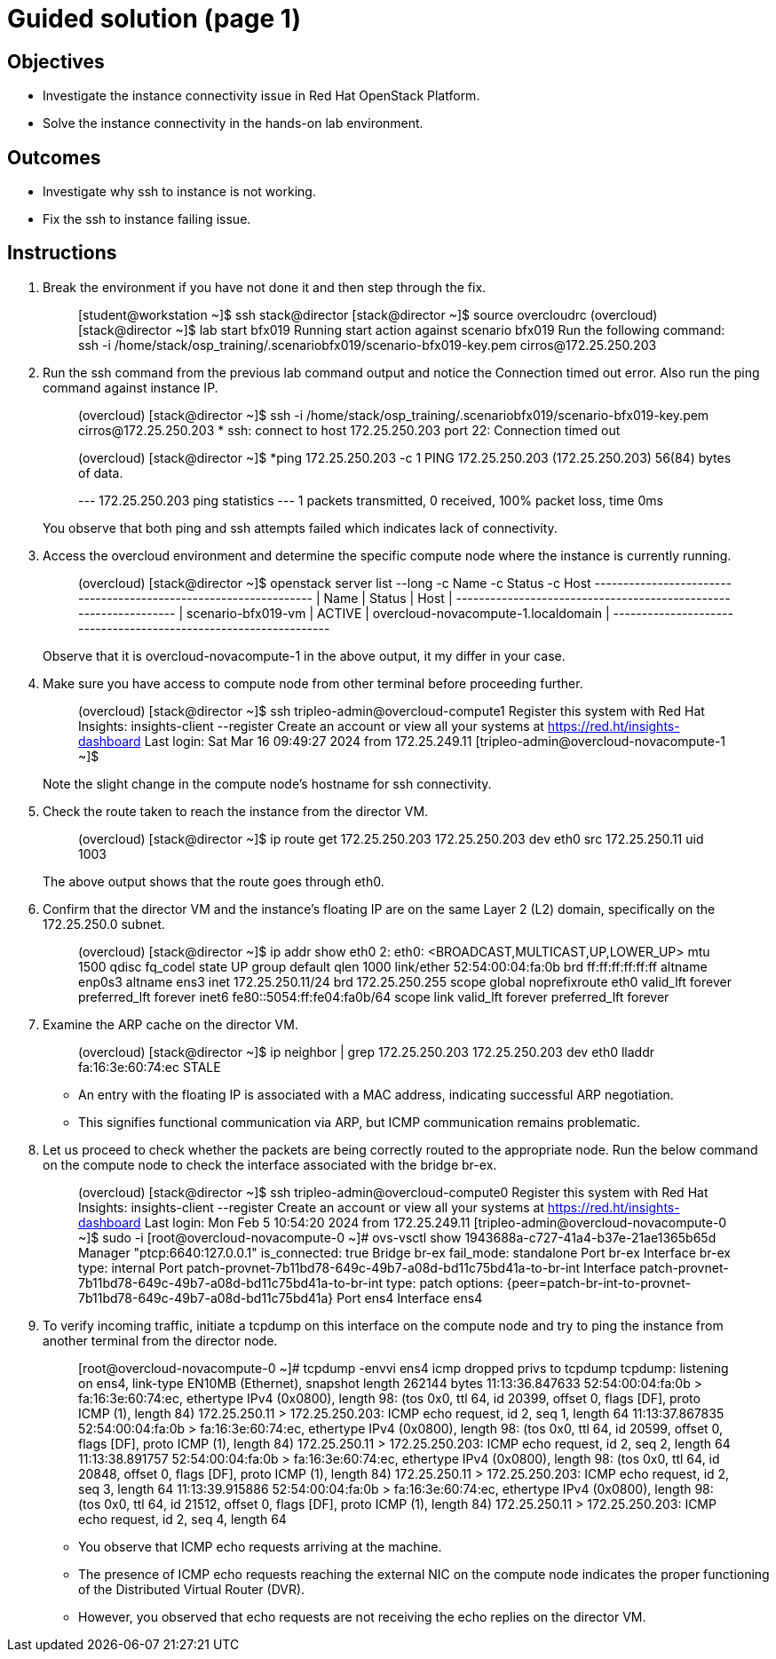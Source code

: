 = Guided solution (page 1)

== Objectives
* Investigate the instance connectivity issue in Red Hat OpenStack Platform.
* Solve the instance connectivity in the hands-on lab environment.

== Outcomes
* Investigate why ssh to instance is not working.
* Fix the ssh to instance failing issue.

== Instructions

1. Break the environment if you have not done it and then step through the fix.
+
____
[student@workstation ~]$ ssh stack@director
[stack@director ~]$ source overcloudrc
(overcloud) [stack@director ~]$ lab start bfx019
Running start action against scenario bfx019
Run the following command:
ssh -i /home/stack/osp_training/.scenariobfx019/scenario-bfx019-key.pem cirros@172.25.250.203
____

2. Run the ssh command from the previous lab command output and notice the Connection timed out error. Also run the ping command against instance IP.
+
____
(overcloud) [stack@director ~]$ ssh -i /home/stack/osp_training/.scenariobfx019/scenario-bfx019-key.pem cirros@172.25.250.203
*
ssh: connect to host 172.25.250.203 port 22: Connection timed out

(overcloud) [stack@director ~]$ *ping 172.25.250.203 -c 1
PING 172.25.250.203 (172.25.250.203) 56(84) bytes of data.

--- 172.25.250.203 ping statistics ---
1 packets transmitted, 0 received, 100% packet loss, time 0ms
____
+
You observe that both ping and ssh attempts failed which indicates lack of connectivity.

3. Access the overcloud environment and determine the specific compute node where the instance is currently running.
+
____
(overcloud) [stack@director ~]$ openstack server list --long -c Name -c Status -c Host
+--------------------+--------+-------------------------------------+
| Name               | Status | Host                                |
+--------------------+--------+-------------------------------------+
| scenario-bfx019-vm | ACTIVE | overcloud-novacompute-1.localdomain |
+--------------------+--------+-------------------------------------+
____
+
Observe that it is overcloud-novacompute-1 in the above output, it my differ in your case.

4. Make sure you have access to compute node from other terminal before proceeding further.
+
____
(overcloud) [stack@director ~]$ ssh tripleo-admin@overcloud-compute1
Register this system with Red Hat Insights: insights-client --register
Create an account or view all your systems at https://red.ht/insights-dashboard
Last login: Sat Mar 16 09:49:27 2024 from 172.25.249.11
[tripleo-admin@overcloud-novacompute-1 ~]$
____
+
Note the slight change in the compute node's hostname for ssh connectivity.

5. Check the route taken to reach the instance from the director VM.
+
____
(overcloud) [stack@director ~]$ ip route get 172.25.250.203
172.25.250.203 dev eth0 src 172.25.250.11 uid 1003
____
+
The above output shows that the route goes through eth0.

6. Confirm that the director VM and the instance's floating IP are on the same Layer 2 (L2) domain, specifically on the 172.25.250.0 subnet.
+
____
(overcloud) [stack@director ~]$ ip addr show eth0
2: eth0: <BROADCAST,MULTICAST,UP,LOWER_UP> mtu 1500 qdisc fq_codel state UP group default qlen 1000
    link/ether 52:54:00:04:fa:0b brd ff:ff:ff:ff:ff:ff
    altname enp0s3
    altname ens3
    inet 172.25.250.11/24 brd 172.25.250.255 scope global noprefixroute eth0
       valid_lft forever preferred_lft forever
    inet6 fe80::5054:ff:fe04:fa0b/64 scope link
       valid_lft forever preferred_lft forever
____

7. Examine the ARP cache on the director VM.
+
____
(overcloud) [stack@director ~]$ ip neighbor | grep 172.25.250.203
172.25.250.203 dev eth0 lladdr fa:16:3e:60:74:ec STALE
____
+
* An entry with the floating IP is associated with a MAC address, indicating successful ARP negotiation.
* This signifies functional communication via ARP, but ICMP communication remains problematic.

8. Let us proceed to check whether the packets are being correctly routed to the appropriate node. Run the below command on the compute node to check the interface associated with the bridge br-ex.
+
____
(overcloud) [stack@director ~]$ ssh tripleo-admin@overcloud-compute0
Register this system with Red Hat Insights: insights-client --register
Create an account or view all your systems at https://red.ht/insights-dashboard
Last login: Mon Feb  5 10:54:20 2024 from 172.25.249.11
[tripleo-admin@overcloud-novacompute-0 ~]$ sudo -i
[root@overcloud-novacompute-0 ~]# ovs-vsctl show
1943688a-c727-41a4-b37e-21ae1365b65d
    Manager "ptcp:6640:127.0.0.1"
        is_connected: true
    Bridge br-ex
        fail_mode: standalone
        Port br-ex
            Interface br-ex
                type: internal
        Port patch-provnet-7b11bd78-649c-49b7-a08d-bd11c75bd41a-to-br-int
            Interface patch-provnet-7b11bd78-649c-49b7-a08d-bd11c75bd41a-to-br-int
                type: patch
                options: {peer=patch-br-int-to-provnet-7b11bd78-649c-49b7-a08d-bd11c75bd41a}
        Port ens4
            Interface ens4
____

9. To verify incoming traffic, initiate a tcpdump on this interface on the compute node and try to ping the instance from another terminal from the director node.
+
____
[root@overcloud-novacompute-0 ~]# tcpdump -envvi ens4 icmp
dropped privs to tcpdump
tcpdump: listening on ens4, link-type EN10MB (Ethernet), snapshot length 262144 bytes
11:13:36.847633 52:54:00:04:fa:0b > fa:16:3e:60:74:ec, ethertype IPv4 (0x0800), length 98: (tos 0x0, ttl 64, id 20399, offset 0, flags [DF], proto ICMP (1), length 84)
    172.25.250.11 > 172.25.250.203: ICMP echo request, id 2, seq 1, length 64
11:13:37.867835 52:54:00:04:fa:0b > fa:16:3e:60:74:ec, ethertype IPv4 (0x0800), length 98: (tos 0x0, ttl 64, id 20599, offset 0, flags [DF], proto ICMP (1), length 84)
    172.25.250.11 > 172.25.250.203: ICMP echo request, id 2, seq 2, length 64
11:13:38.891757 52:54:00:04:fa:0b > fa:16:3e:60:74:ec, ethertype IPv4 (0x0800), length 98: (tos 0x0, ttl 64, id 20848, offset 0, flags [DF], proto ICMP (1), length 84)
    172.25.250.11 > 172.25.250.203: ICMP echo request, id 2, seq 3, length 64
11:13:39.915886 52:54:00:04:fa:0b > fa:16:3e:60:74:ec, ethertype IPv4 (0x0800), length 98: (tos 0x0, ttl 64, id 21512, offset 0, flags [DF], proto ICMP (1), length 84)
    172.25.250.11 > 172.25.250.203: ICMP echo request, id 2, seq 4, length 64
____
+
* You observe that ICMP echo requests arriving at the machine.
* The presence of ICMP echo requests reaching the external NIC on the compute node indicates the proper functioning of the Distributed Virtual Router (DVR).
* However, you observed that echo requests are not receiving the echo replies on the director VM.